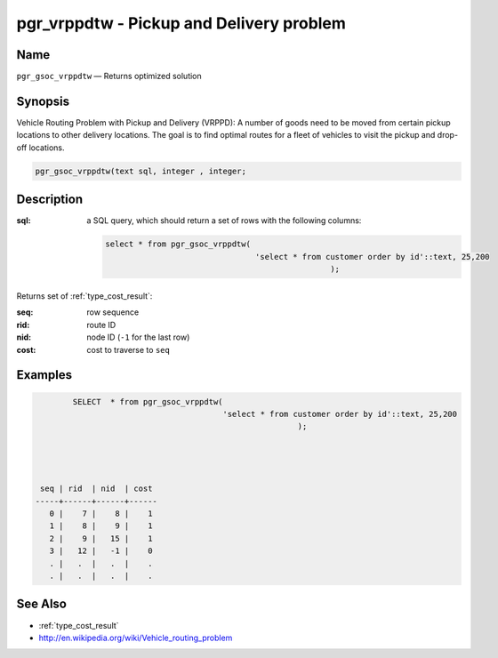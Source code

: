 .. 
   ****************************************************************************
    pgRouting Manual
    Copyright(c) pgRouting Contributors

    This documentation is licensed under a Creative Commons Attribution-Share  
    Alike 3.0 License: http://creativecommons.org/licenses/by-sa/3.0/
   ****************************************************************************

.. _pgr_gsocvrppdtw:

pgr_vrppdtw - Pickup and Delivery problem 
===============================================================================

.. index:: 
	single: pgr_gsocvrppdtw(text,integer,integer)
	module: vrppdtw

Name
-------------------------------------------------------------------------------

``pgr_gsoc_vrppdtw`` — Returns optimized  solution


Synopsis
-------------------------------------------------------------------------------

Vehicle Routing Problem with Pickup and Delivery (VRPPD): A number of goods need to be moved from certain pickup locations to other delivery locations. The goal is to find optimal routes for a fleet of vehicles to visit the pickup and drop-off locations.

.. code-block:: sql

	 pgr_gsoc_vrppdtw(text sql, integer , integer;


Description
-------------------------------------------------------------------------------

:sql: a SQL query, which should return a set of rows with the following columns:

	.. code-block:: sql

		select * from pgr_gsoc_vrppdtw(
                                                'select * from customer order by id'::text, 25,200
                                                                );
                                                                                                 
                                                                                                               

Returns set of :ref:`type_cost_result`:

:seq:   row sequence
:rid:   route ID
:nid:   node ID (``-1`` for the last row)
:cost:  cost to traverse to ``seq``

Examples
-------------------------------------------------------------------------------


.. code-block:: sql

	
                SELECT  * from pgr_gsoc_vrppdtw(
                                                'select * from customer order by id'::text, 25,200
                                                                );
                                                                                                 
                                                                                                 


	 seq | rid  | nid  | cost 
	-----+------+------+------
	   0 |    7 |    8 |    1
	   1 |    8 |    9 |    1
	   2 |    9 |   15 |    1
	   3 |   12 |   -1 |    0
           . |   .  |   .  |    .  
           . |   .  |   .  |    .
 



See Also
-------------------------------------------------------------------------------

* :ref:`type_cost_result`
* http://en.wikipedia.org/wiki/Vehicle_routing_problem
